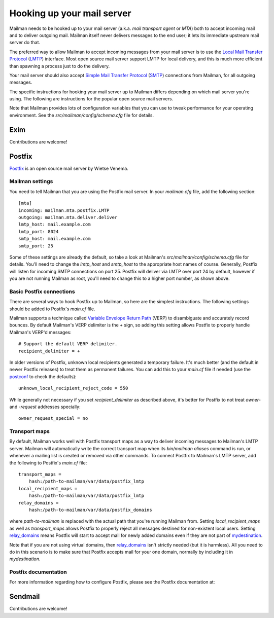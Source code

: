 ===========================
Hooking up your mail server
===========================

Mailman needs to be hooked up to your mail server (a.k.a. *mail transport
agent* or *MTA*) both to accept incoming mail and to deliver outgoing mail.
Mailman itself never delivers messages to the end user; it lets its immediate
upstream mail server do that.

The preferred way to allow Mailman to accept incoming messages from your mail
server is to use the `Local Mail Transfer Protocol`_ (LMTP_) interface.  Most
open source mail server support LMTP for local delivery, and this is much more
efficient than spawning a process just to do the delivery.

Your mail server should also accept `Simple Mail Transfer Protocol`_ (SMTP_)
connections from Mailman, for all outgoing messages.

The specific instructions for hooking your mail server up to Mailman differs
depending on which mail server you're using.  The following are instructions
for the popular open source mail servers.

Note that Mailman provides lots of configuration variables that you can use to
tweak performance for your operating environment.  See the
`src/mailman/config/schema.cfg` file for details.


Exim
====

Contributions are welcome!


Postfix
=======

Postfix_ is an open source mail server by Wietse Venema.


Mailman settings
----------------

You need to tell Mailman that you are using the Postfix mail server.  In your
`mailman.cfg` file, add the following section::

    [mta]
    incoming: mailman.mta.postfix.LMTP
    outgoing: mailman.mta.deliver.deliver
    lmtp_host: mail.example.com
    lmtp_port: 8024
    smtp_host: mail.example.com
    smtp_port: 25

Some of these settings are already the default, so take a look at Mailman's
`src/mailman/config/schema.cfg` file for details.  You'll need to change the
`lmtp_host` and `smtp_host` to the appropriate host names of course.
Generally, Postfix will listen for incoming SMTP connections on port 25.
Postfix will deliver via LMTP over port 24 by default, however if you are not
running Mailman as root, you'll need to change this to a higher port number,
as shown above.


Basic Postfix connections
-------------------------

There are several ways to hook Postfix up to Mailman, so here are the simplest
instructions.  The following settings should be added to Postfix's `main.cf`
file.

Mailman supports a technique called `Variable Envelope Return Path`_ (VERP) to
disambiguate and accurately record bounces.  By default Mailman's VERP
delimiter is the `+` sign, so adding this setting allows Postfix to properly
handle Mailman's VERP'd messages::

    # Support the default VERP delimiter.
    recipient_delimiter = +

In older versions of Postfix, unknown local recipients generated a temporary
failure.  It's much better (and the default in newer Postfix releases) to
treat them as permanent failures.  You can add this to your `main.cf` file if
needed (use the `postconf`_ to check the defaults)::

    unknown_local_recipient_reject_code = 550

While generally not necessary if you set `recipient_delimiter` as described
above, it's better for Postfix to not treat `owner-` and `-request` addresses
specially::

    owner_request_special = no


Transport maps
--------------

By default, Mailman works well with Postfix transport maps as a way to deliver
incoming messages to Mailman's LMTP server.  Mailman will automatically write
the correct transport map when its `bin/mailman aliases` command is run, or
whenever a mailing list is created or removed via other commands.  To connect
Postfix to Mailman's LMTP server, add the following to Postfix's `main.cf`
file::

    transport_maps =
        hash:/path-to-mailman/var/data/postfix_lmtp
    local_recipient_maps =
        hash:/path-to-mailman/var/data/postfix_lmtp
    relay_domains =
        hash:/path-to-mailman/var/data/postfix_domains

where `path-to-mailman` is replaced with the actual path that you're running
Mailman from.  Setting `local_recipient_maps` as well as `transport_maps`
allows Postfix to properly reject all messages destined for non-existent local
users.  Setting `relay_domains`_ means Postfix will start to accept mail for
newly added domains even if they are not part of `mydestination`_.

Note that if you are not using virtual domains, then `relay_domains`_ isn't
strictly needed (but it is harmless).  All you need to do in this scenario is
to make sure that Postfix accepts mail for your one domain, normally by
including it in `mydestination`.


Postfix documentation
---------------------

For more information regarding how to configure Postfix, please see
the Postfix documentation at:

.. _`The official Postfix documentation`:
   http://www.postfix.org/documentation.html
.. _`The reference page for all Postfix configuration parameters`:
   http://www.postfix.org/postconf.5.html
.. _`relay_domains`: http://www.postfix.org/postconf.5.html#relay_domains
.. _`mydestination`: http://www.postfix.org/postconf.5.html#mydestination


Sendmail
========

Contributions are welcome!


.. _`Local Mail Transfer Protocol`:
   http://en.wikipedia.org/wiki/Local_Mail_Transfer_Protocol
.. _LMTP: http://www.faqs.org/rfcs/rfc2033.html
.. _`Simple Mail Transfer Protocol`:
   http://en.wikipedia.org/wiki/Simple_Mail_Transfer_Protocol
.. _SMTP: http://www.faqs.org/rfcs/rfc5321.html
.. _Postfix: http://www.postfix.org
.. _`Variable Envelope Return Path`:
   http://en.wikipedia.org/wiki/Variable_envelope_return_path
.. _postconf: http://www.postfix.org/postconf.1.html
